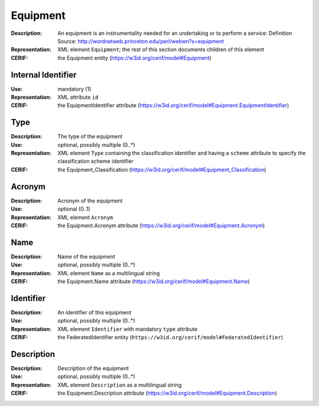.. _equipment:


Equipment
=========
:Description: An equipment is an instrumentality needed for an undertaking or to perform a service: Definition Source: http://wordnetweb.princeton.edu/perl/webwn?s=equipment
:Representation: XML element ``Equipment``; the rest of this section documents children of this element
:CERIF: the Equipment entity (`<https://w3id.org/cerif/model#Equipment>`_)


Internal Identifier
^^^^^^^^^^^^^^^^^^^
:Use: mandatory (1)
:Representation: XML attribute ``id``
:CERIF: the EquipmentIdentifier attribute (`<https://w3id.org/cerif/model#Equipment.EquipmentIdentifier>`_)


Type
^^^^
:Description: The type of the equipment
:Use: optional, possibly multiple (0..*)
:Representation: XML element ``Type`` containing the classification identifier and having a ``scheme`` attribute to specify the classification scheme identifier
:CERIF: the Equipment_Classification (`<https://w3id.org/cerif/model#Equipment_Classification>`_)


Acronym
^^^^^^^
:Description: Acronym of the equipment
:Use: optional (0..1)
:Representation: XML element ``Acronym``
:CERIF: the Equipment.Acronym attribute (`<https://w3id.org/cerif/model#Equipment.Acronym>`_)



Name
^^^^
:Description: Name of the equipment
:Use: optional, possibly multiple (0..*)
:Representation: XML element ``Name`` as a multilingual string
:CERIF: the Equipment.Name attribute (`<https://w3id.org/cerif/model#Equipment.Name>`_)



Identifier
^^^^^^^^^^
:Description: An identifier of this equipment
:Use: optional, possibly multiple (0..*)
:Representation: XML element ``Identifier`` with mandatory ``type`` attribute
:CERIF: the FederatedIdentifier entity (``https://w3id.org/cerif/model#FederatedIdentifier``)



Description
^^^^^^^^^^^
:Description: Description of the equipment
:Use: optional, possibly multiple (0..*)
:Representation: XML element ``Description`` as a multilingual string
:CERIF: the Equipment.Description attribute (`<https://w3id.org/cerif/model#Equipment.Description>`_)




